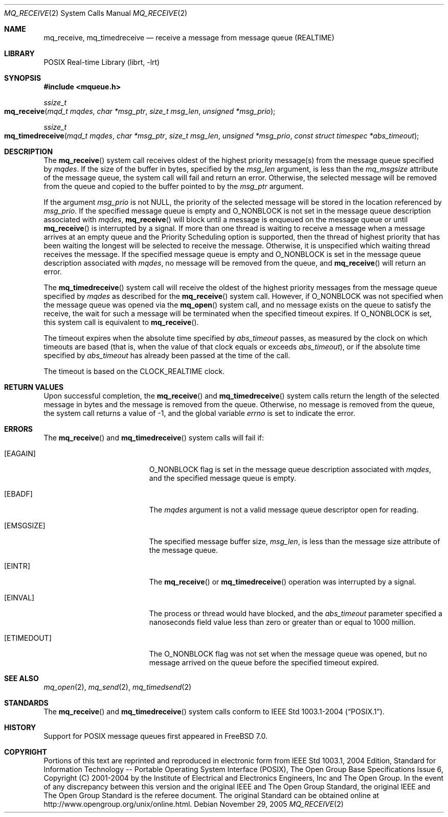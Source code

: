 .\" Copyright (c) 2005 David Xu <davidxu@FreeBSD.org>
.\" All rights reserved.
.\"
.\" Redistribution and use in source and binary forms, with or without
.\" modification, are permitted provided that the following conditions
.\" are met:
.\" 1. Redistributions of source code must retain the above copyright
.\"    notice(s), this list of conditions and the following disclaimer as
.\"    the first lines of this file unmodified other than the possible
.\"    addition of one or more copyright notices.
.\" 2. Redistributions in binary form must reproduce the above copyright
.\"    notice(s), this list of conditions and the following disclaimer in
.\"    the documentation and/or other materials provided with the
.\"    distribution.
.\"
.\" THIS SOFTWARE IS PROVIDED BY THE COPYRIGHT HOLDER(S) ``AS IS'' AND ANY
.\" EXPRESS OR IMPLIED WARRANTIES, INCLUDING, BUT NOT LIMITED TO, THE
.\" IMPLIED WARRANTIES OF MERCHANTABILITY AND FITNESS FOR A PARTICULAR
.\" PURPOSE ARE DISCLAIMED.  IN NO EVENT SHALL THE COPYRIGHT HOLDER(S) BE
.\" LIABLE FOR ANY DIRECT, INDIRECT, INCIDENTAL, SPECIAL, EXEMPLARY, OR
.\" CONSEQUENTIAL DAMAGES (INCLUDING, BUT NOT LIMITED TO, PROCUREMENT OF
.\" SUBSTITUTE GOODS OR SERVICES; LOSS OF USE, DATA, OR PROFITS; OR
.\" BUSINESS INTERRUPTION) HOWEVER CAUSED AND ON ANY THEORY OF LIABILITY,
.\" WHETHER IN CONTRACT, STRICT LIABILITY, OR TORT (INCLUDING NEGLIGENCE
.\" OR OTHERWISE) ARISING IN ANY WAY OUT OF THE USE OF THIS SOFTWARE,
.\" EVEN IF ADVISED OF THE POSSIBILITY OF SUCH DAMAGE.
.\"
.\" Portions of this text are reprinted and reproduced in electronic form
.\" from IEEE Std 1003.1, 2004 Edition, Standard for Information Technology --
.\" Portable Operating System Interface (POSIX), The Open Group Base
.\" Specifications Issue 6, Copyright (C) 2001-2004 by the Institute of
.\" Electrical and Electronics Engineers, Inc and The Open Group.  In the
.\" event of any discrepancy between this version and the original IEEE and
.\" The Open Group Standard, the original IEEE and The Open Group Standard is
.\" the referee document.  The original Standard can be obtained online at
.\"	http://www.opengroup.org/unix/online.html.
.\"
.\" $MidnightBSD$
.\"
.Dd November 29, 2005
.Dt MQ_RECEIVE 2
.Os
.Sh NAME
.Nm mq_receive , mq_timedreceive
.Nd "receive a message from message queue (REALTIME)"
.Sh LIBRARY
.Lb librt
.Sh SYNOPSIS
.In mqueue.h
.Ft ssize_t
.Fo mq_receive
.Fa "mqd_t mqdes"
.Fa "char *msg_ptr"
.Fa "size_t msg_len"
.Fa "unsigned *msg_prio"
.Fc
.Ft ssize_t
.Fo mq_timedreceive
.Fa "mqd_t mqdes"
.Fa "char *msg_ptr"
.Fa "size_t msg_len"
.Fa "unsigned *msg_prio"
.Fa "const struct timespec *abs_timeout"
.Fc
.Sh DESCRIPTION
The
.Fn mq_receive
system call receives oldest of the highest priority message(s) from the
message queue specified by
.Fa mqdes .
If the size of the buffer in bytes, specified by the
.Fa msg_len
argument, is less than the
.Va mq_msgsize
attribute of the message queue, the system call will fail and return an
error.
Otherwise, the selected message will be removed from the queue
and copied to the buffer pointed to by the
.Fa msg_ptr
argument.
.Pp
If the argument
.Fa msg_prio
is not
.Dv NULL ,
the priority of the selected message will be stored in the
location referenced by
.Fa msg_prio .
If the specified message queue is empty and
.Dv O_NONBLOCK
is not set in the message queue description associated with
.Fa mqdes ,
.Fn mq_receive
will block until a message is enqueued on the message queue or until
.Fn mq_receive
is interrupted by a signal.
If more than one thread is waiting to receive
a message when a message arrives at an empty queue and the Priority
Scheduling option is supported, then the thread of highest priority that
has been waiting the longest will be selected to receive the message.
Otherwise, it is unspecified which waiting thread receives the message.
If the specified message queue is empty and
.Dv O_NONBLOCK
is set in the message queue description associated with
.Fa mqdes ,
no message
will be removed from the queue, and
.Fn mq_receive
will return an error.
.Pp
The
.Fn mq_timedreceive
system call will receive the oldest of the highest priority messages from the
message queue specified by
.Fa mqdes
as described for the
.Fn mq_receive
system call.
However, if
.Dv O_NONBLOCK
was not specified when the message queue was opened via the
.Fn mq_open
system call, and no message exists on the queue to satisfy the receive, the wait
for such a message will be terminated when the specified timeout expires.
If
.Dv O_NONBLOCK
is set, this system call is equivalent to
.Fn mq_receive .
.Pp
The timeout expires when the absolute time specified by
.Fa abs_timeout
passes, as measured by the clock on which timeouts are based (that is, when
the value of that clock equals or exceeds
.Fa abs_timeout ) ,
or if the absolute time specified by
.Fa abs_timeout
has already been passed at the time of the call.
.Pp
The timeout is based on the
.Dv CLOCK_REALTIME
clock.
.Sh RETURN VALUES
Upon successful completion, the
.Fn mq_receive
and
.Fn mq_timedreceive
system calls return the length of the selected message in bytes and the
message is removed from the queue.
Otherwise, no message is removed
from the queue, the system call returns a value of \-1,
and the global variable
.Va errno
is set to indicate the error.
.Sh ERRORS
The
.Fn mq_receive
and
.Fn mq_timedreceive
system calls
will fail if:
.Bl -tag -width Er
.It Bq Er EAGAIN
.Dv O_NONBLOCK
flag is set in the message queue description associated with
.Fa mqdes ,
and the specified message queue is empty.
.It Bq Er EBADF
The
.Fa mqdes
argument is not a valid message queue descriptor open for reading.
.It Bq Er EMSGSIZE
The specified message buffer size,
.Fa msg_len ,
is less than the message size attribute of the message queue.
.It Bq Er EINTR
The
.Fn mq_receive
or
.Fn mq_timedreceive
operation was interrupted by a signal.
.It Bq Er EINVAL
The process or thread would have blocked, and the
.Fa abs_timeout
parameter specified a nanoseconds field value less than zero or greater
than or equal to 1000 million.
.It Bq Er ETIMEDOUT
The
.Dv O_NONBLOCK
flag was not set when the message queue was opened, but no message arrived
on the queue before the specified timeout expired.
.El
.Sh SEE ALSO
.Xr mq_open 2 ,
.Xr mq_send 2 ,
.Xr mq_timedsend 2
.Sh STANDARDS
The
.Fn mq_receive
and
.Fn mq_timedreceive
system calls conform to
.St -p1003.1-2004 .
.Sh HISTORY
Support for
.Tn POSIX
message queues first appeared in
.Fx 7.0 .
.Sh COPYRIGHT
Portions of this text are reprinted and reproduced in electronic form
from IEEE Std 1003.1, 2004 Edition, Standard for Information Technology --
Portable Operating System Interface (POSIX), The Open Group Base
Specifications Issue 6, Copyright (C) 2001-2004 by the Institute of
Electrical and Electronics Engineers, Inc and The Open Group.  In the
event of any discrepancy between this version and the original IEEE and
The Open Group Standard, the original IEEE and The Open Group Standard is
the referee document.  The original Standard can be obtained online at
http://www.opengroup.org/unix/online.html.
